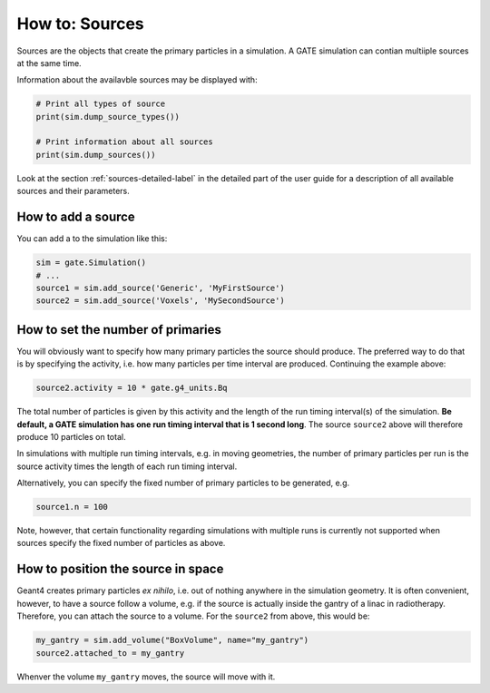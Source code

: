 ***************
How to: Sources
***************

Sources are the objects that create the primary particles in a simulation.
A GATE simulation can contian multiiple sources at the same time.

Information about the availavble sources may be displayed with:

.. code:: python

   # Print all types of source
   print(sim.dump_source_types())

   # Print information about all sources
   print(sim.dump_sources())

Look at the section :ref:`sources-detailed-label` in the detailed part of the user guide for a description of all available sources and their parameters.


How to add a source
===================

You can add a to the simulation like this:

.. code:: python

    sim = gate.Simulation()
    # ...
    source1 = sim.add_source('Generic', 'MyFirstSource')
    source2 = sim.add_source('Voxels', 'MySecondSource')


How to set the number of primaries
==================================

You will obviously want to specify how many primary particles the source should produce.
The preferred way to do that is by specifying the activity, i.e. how many particles per time interval are produced. Continuing the example above:

.. code-block:: python

    source2.activity = 10 * gate.g4_units.Bq

The total number of particles is given by this activity and the length of the run timing interval(s) of the simulation. **Be default, a GATE simulation has one run timing interval that is 1 second long**. The source ``source2`` above will therefore produce 10 particles on total.

In simulations with multiple run timing intervals, e.g. in moving geometries, the number of primary particles per run is the source activity times the length of each run timing interval.

Alternatively, you can specify the fixed number of primary particles to be generated, e.g.

.. code-block:: python

    source1.n = 100

Note, however, that certain functionality regarding simulations with multiple runs is currently not supported when sources specify the fixed number of particles as above.


How to position the source in space
===================================

Geant4 creates primary particles *ex nihilo*, i.e. out of nothing anywhere in the simulation geometry. It is often convenient, however, to have a source follow a volume, e.g. if the source is actually inside the gantry of a linac in radiotherapy. Therefore, you can attach the source to a volume. For the ``source2`` from above, this would be:

.. code-block:: python

    my_gantry = sim.add_volume("BoxVolume", name="my_gantry")
    source2.attached_to = my_gantry

Whenver the volume ``my_gantry`` moves, the source will move with it.
